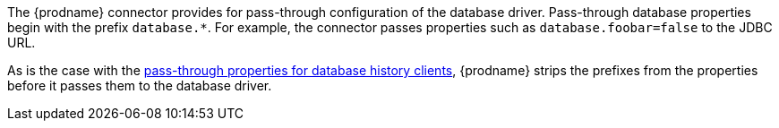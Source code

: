 The {prodname} connector provides for pass-through configuration of the database driver.
Pass-through database properties begin with the prefix `database.*`.
For example, the connector passes properties such as `database.foobar=false` to the JDBC URL.

As is the case with the xref:{context}-pass-through-database-history-properties-for-configuring-producer-and-consumer-clients[pass-through properties for database history clients], {prodname} strips the prefixes from the properties before it passes them to the database driver.
